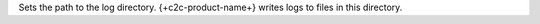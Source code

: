.. reference/configuration.txt
.. reference/mongosync.txt

Sets the path to the log directory. {+c2c-product-name+} writes logs
to files in this directory.
